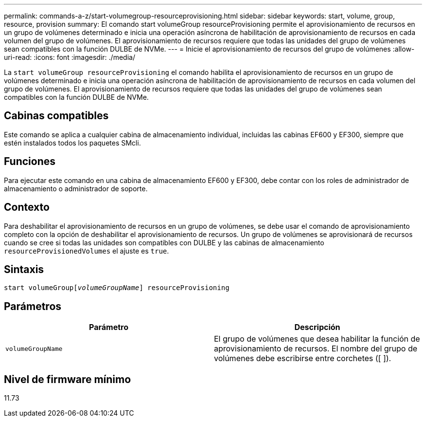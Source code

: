 ---
permalink: commands-a-z/start-volumegroup-resourceprovisioning.html 
sidebar: sidebar 
keywords: start, volume, group, resource, provision 
summary: El comando start volumeGroup resourceProvisioning permite el aprovisionamiento de recursos en un grupo de volúmenes determinado e inicia una operación asíncrona de habilitación de aprovisionamiento de recursos en cada volumen del grupo de volúmenes. El aprovisionamiento de recursos requiere que todas las unidades del grupo de volúmenes sean compatibles con la función DULBE de NVMe. 
---
= Inicie el aprovisionamiento de recursos del grupo de volúmenes
:allow-uri-read: 
:icons: font
:imagesdir: ./media/


[role="lead"]
La `start volumeGroup resourceProvisioning` el comando habilita el aprovisionamiento de recursos en un grupo de volúmenes determinado e inicia una operación asíncrona de habilitación de aprovisionamiento de recursos en cada volumen del grupo de volúmenes. El aprovisionamiento de recursos requiere que todas las unidades del grupo de volúmenes sean compatibles con la función DULBE de NVMe.



== Cabinas compatibles

Este comando se aplica a cualquier cabina de almacenamiento individual, incluidas las cabinas EF600 y EF300, siempre que estén instalados todos los paquetes SMcli.



== Funciones

Para ejecutar este comando en una cabina de almacenamiento EF600 y EF300, debe contar con los roles de administrador de almacenamiento o administrador de soporte.



== Contexto

Para deshabilitar el aprovisionamiento de recursos en un grupo de volúmenes, se debe usar el comando de aprovisionamiento completo con la opción de deshabilitar el aprovisionamiento de recursos. Un grupo de volúmenes se aprovisionará de recursos cuando se cree si todas las unidades son compatibles con DULBE y las cabinas de almacenamiento `resourceProvisionedVolumes` el ajuste es `true`.



== Sintaxis

[listing, subs="+macros"]
----
pass:quotes[start volumeGroup[_volumeGroupName_]] resourceProvisioning
----


== Parámetros

[cols="2*"]
|===
| Parámetro | Descripción 


 a| 
`volumeGroupName`
 a| 
El grupo de volúmenes que desea habilitar la función de aprovisionamiento de recursos. El nombre del grupo de volúmenes debe escribirse entre corchetes ([ ]).

|===


== Nivel de firmware mínimo

11.73
